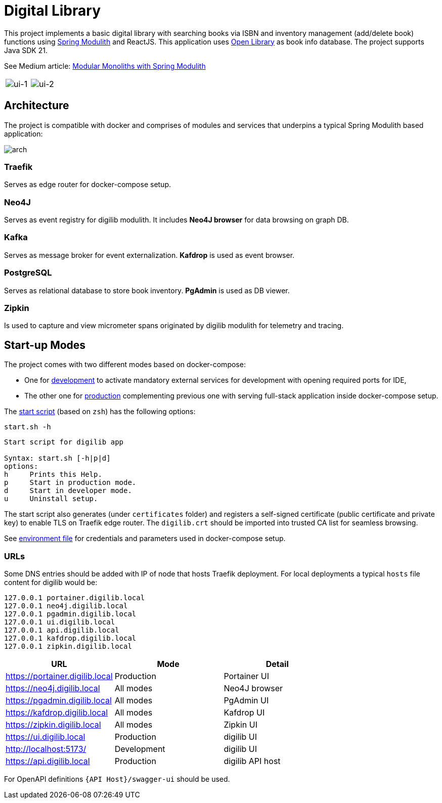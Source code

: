 = Digital Library

This project implements a basic digital library with searching books via ISBN and inventory management (add/delete book) functions using link:https://spring.io/projects/spring-modulith[Spring Modulith,window=_blank] and ReactJS.
This application uses link:https://openlibrary.org/[Open Library,window=_blank] as book info database. The project supports Java SDK 21.

See Medium article: https://medium.com/@selcuk.sert/modular-monoliths-with-spring-modulith-96361f3167c9[Modular Monoliths with Spring Modulith
]

[cols="a,a"]
|===
| image:docs/images/ui-1.png[ui-1]
| image:docs/images/ui-2.png[ui-2]
|===

== Architecture

The project is compatible with docker and comprises of modules and services that underpins a typical Spring Modulith based application:

image:docs/models/arch.png[arch]

=== Traefik

Serves as edge router for docker-compose setup.

=== Neo4J

Serves as event registry for digilib modulith.
It includes *Neo4J browser* for data browsing on graph DB.

=== Kafka

Serves as message broker for event externalization. *Kafdrop* is used as event browser.

=== PostgreSQL

Serves as relational database to store book inventory. *PgAdmin* is used as DB viewer.

=== Zipkin

Is used to capture and view micrometer spans originated by digilib modulith for telemetry and tracing.

== Start-up Modes

The project comes with two different modes based on docker-compose:

* One for link:docker/docker-compose.yml[development] to activate mandatory external services for development with opening required ports for IDE,
* The other one for link:docker/docker-compose.yml[production] complementing previous one with serving full-stack application inside docker-compose setup.

The link:docker/start.sh[start script] (based on `zsh`) has the following options:

[source,shell]
----
start.sh -h
----

[source,text]
----
Start script for digilib app

Syntax: start.sh [-h|p|d]
options:
h     Prints this Help.
p     Start in production mode.
d     Start in developer mode.
u     Uninstall setup.
----

The start script also generates (under `certificates` folder) and registers a self-signed certificate (public certificate and private key) to enable TLS on Traefik edge router. The `digilib.crt` should be imported into trusted CA list for seamless browsing.

See link:docker/.env[environment file] for credentials and parameters used in docker-compose setup.

=== URLs

Some DNS entries should be added with IP of node that hosts Traefik deployment.
For local deployments a typical `hosts` file content for digilib would be:

[source,text]
----
127.0.0.1 portainer.digilib.local
127.0.0.1 neo4j.digilib.local
127.0.0.1 pgadmin.digilib.local
127.0.0.1 ui.digilib.local
127.0.0.1 api.digilib.local
127.0.0.1 kafdrop.digilib.local
127.0.0.1 zipkin.digilib.local
----


|===
|URL |Mode |Detail

|https://portainer.digilib.local
|Production
|Portainer UI

|https://neo4j.digilib.local
|All modes
|Neo4J browser

|https://pgadmin.digilib.local
|All modes
|PgAdmin UI

|https://kafdrop.digilib.local
|All modes
|Kafdrop UI

|https://zipkin.digilib.local
|All modes
|Zipkin UI

|https://ui.digilib.local
|Production
|digilib UI

|http://localhost:5173/
|Development
|digilib UI

|https://api.digilib.local
|Production
|digilib API host
|===

For OpenAPI definitions `{API Host}/swagger-ui` should be used.
